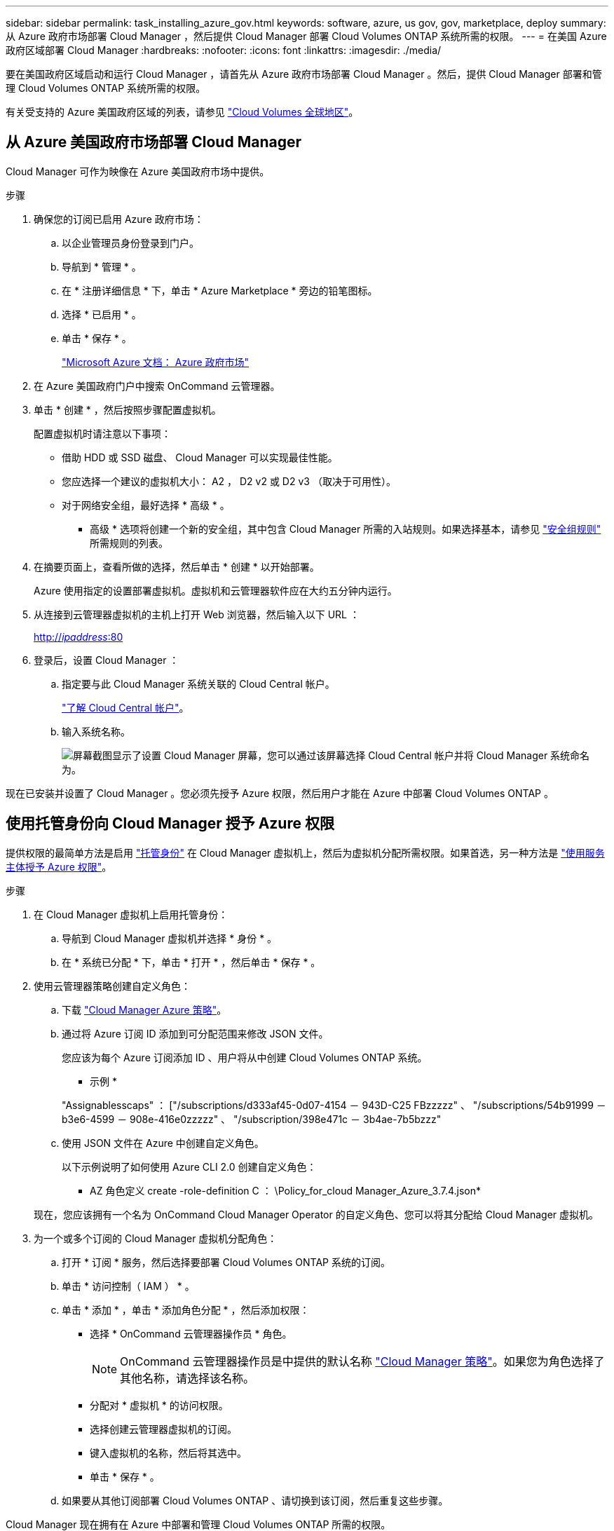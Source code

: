 ---
sidebar: sidebar 
permalink: task_installing_azure_gov.html 
keywords: software, azure, us gov, gov, marketplace, deploy 
summary: 从 Azure 政府市场部署 Cloud Manager ，然后提供 Cloud Manager 部署 Cloud Volumes ONTAP 系统所需的权限。 
---
= 在美国 Azure 政府区域部署 Cloud Manager
:hardbreaks:
:nofooter: 
:icons: font
:linkattrs: 
:imagesdir: ./media/


[role="lead"]
要在美国政府区域启动和运行 Cloud Manager ，请首先从 Azure 政府市场部署 Cloud Manager 。然后，提供 Cloud Manager 部署和管理 Cloud Volumes ONTAP 系统所需的权限。

有关受支持的 Azure 美国政府区域的列表，请参见 https://cloud.netapp.com/cloud-volumes-global-regions["Cloud Volumes 全球地区"^]。



== 从 Azure 美国政府市场部署 Cloud Manager

Cloud Manager 可作为映像在 Azure 美国政府市场中提供。

.步骤
. 确保您的订阅已启用 Azure 政府市场：
+
.. 以企业管理员身份登录到门户。
.. 导航到 * 管理 * 。
.. 在 * 注册详细信息 * 下，单击 * Azure Marketplace * 旁边的铅笔图标。
.. 选择 * 已启用 * 。
.. 单击 * 保存 * 。
+
https://docs.microsoft.com/en-us/azure/azure-government/documentation-government-manage-marketplace["Microsoft Azure 文档： Azure 政府市场"^]



. 在 Azure 美国政府门户中搜索 OnCommand 云管理器。
. 单击 * 创建 * ，然后按照步骤配置虚拟机。
+
配置虚拟机时请注意以下事项：

+
** 借助 HDD 或 SSD 磁盘、 Cloud Manager 可以实现最佳性能。
** 您应选择一个建议的虚拟机大小： A2 ， D2 v2 或 D2 v3 （取决于可用性）。
** 对于网络安全组，最好选择 * 高级 * 。
+
* 高级 * 选项将创建一个新的安全组，其中包含 Cloud Manager 所需的入站规则。如果选择基本，请参见 link:reference_security_groups_azure.html["安全组规则"] 所需规则的列表。



. 在摘要页面上，查看所做的选择，然后单击 * 创建 * 以开始部署。
+
Azure 使用指定的设置部署虚拟机。虚拟机和云管理器软件应在大约五分钟内运行。

. 从连接到云管理器虚拟机的主机上打开 Web 浏览器，然后输入以下 URL ：
+
http://_ipaddress_:80[]

. 登录后，设置 Cloud Manager ：
+
.. 指定要与此 Cloud Manager 系统关联的 Cloud Central 帐户。
+
link:concept_cloud_central_accounts.html["了解 Cloud Central 帐户"]。

.. 输入系统名称。
+
image:screenshot_set_up_cloud_manager.gif["屏幕截图显示了设置 Cloud Manager 屏幕，您可以通过该屏幕选择 Cloud Central 帐户并将 Cloud Manager 系统命名为。"]





现在已安装并设置了 Cloud Manager 。您必须先授予 Azure 权限，然后用户才能在 Azure 中部署 Cloud Volumes ONTAP 。



== 使用托管身份向 Cloud Manager 授予 Azure 权限

提供权限的最简单方法是启用 https://docs.microsoft.com/en-us/azure/active-directory/managed-identities-azure-resources/overview["托管身份"^] 在 Cloud Manager 虚拟机上，然后为虚拟机分配所需权限。如果首选，另一种方法是 link:task_adding_azure_accounts.html["使用服务主体授予 Azure 权限"]。

.步骤
. 在 Cloud Manager 虚拟机上启用托管身份：
+
.. 导航到 Cloud Manager 虚拟机并选择 * 身份 * 。
.. 在 * 系统已分配 * 下，单击 * 打开 * ，然后单击 * 保存 * 。


. 使用云管理器策略创建自定义角色：
+
.. 下载 https://mysupport.netapp.com/cloudontap/iampolicies["Cloud Manager Azure 策略"^]。
.. 通过将 Azure 订阅 ID 添加到可分配范围来修改 JSON 文件。
+
您应该为每个 Azure 订阅添加 ID 、用户将从中创建 Cloud Volumes ONTAP 系统。

+
* 示例 *

+
"Assignablesscaps" ： ["/subscriptions/d333af45-0d07-4154 － 943D-C25 FBzzzzz" 、 "/subscriptions/54b91999 － b3e6-4599 － 908e-416e0zzzzz" 、 "/subscription/398e471c － 3b4ae-7b5bzzz"

.. 使用 JSON 文件在 Azure 中创建自定义角色。
+
以下示例说明了如何使用 Azure CLI 2.0 创建自定义角色：

+
* AZ 角色定义 create -role-definition C ： \Policy_for_cloud Manager_Azure_3.7.4.json*

+
现在，您应该拥有一个名为 OnCommand Cloud Manager Operator 的自定义角色、您可以将其分配给 Cloud Manager 虚拟机。



. 为一个或多个订阅的 Cloud Manager 虚拟机分配角色：
+
.. 打开 * 订阅 * 服务，然后选择要部署 Cloud Volumes ONTAP 系统的订阅。
.. 单击 * 访问控制（ IAM ） * 。
.. 单击 * 添加 * ，单击 * 添加角色分配 * ，然后添加权限：
+
*** 选择 * OnCommand 云管理器操作员 * 角色。
+

NOTE: OnCommand 云管理器操作员是中提供的默认名称 https://mysupport.netapp.com/info/web/ECMP11022837.html["Cloud Manager 策略"]。如果您为角色选择了其他名称，请选择该名称。

*** 分配对 * 虚拟机 * 的访问权限。
*** 选择创建云管理器虚拟机的订阅。
*** 键入虚拟机的名称，然后将其选中。
*** 单击 * 保存 * 。


.. 如果要从其他订阅部署 Cloud Volumes ONTAP 、请切换到该订阅，然后重复这些步骤。




Cloud Manager 现在拥有在 Azure 中部署和管理 Cloud Volumes ONTAP 所需的权限。
